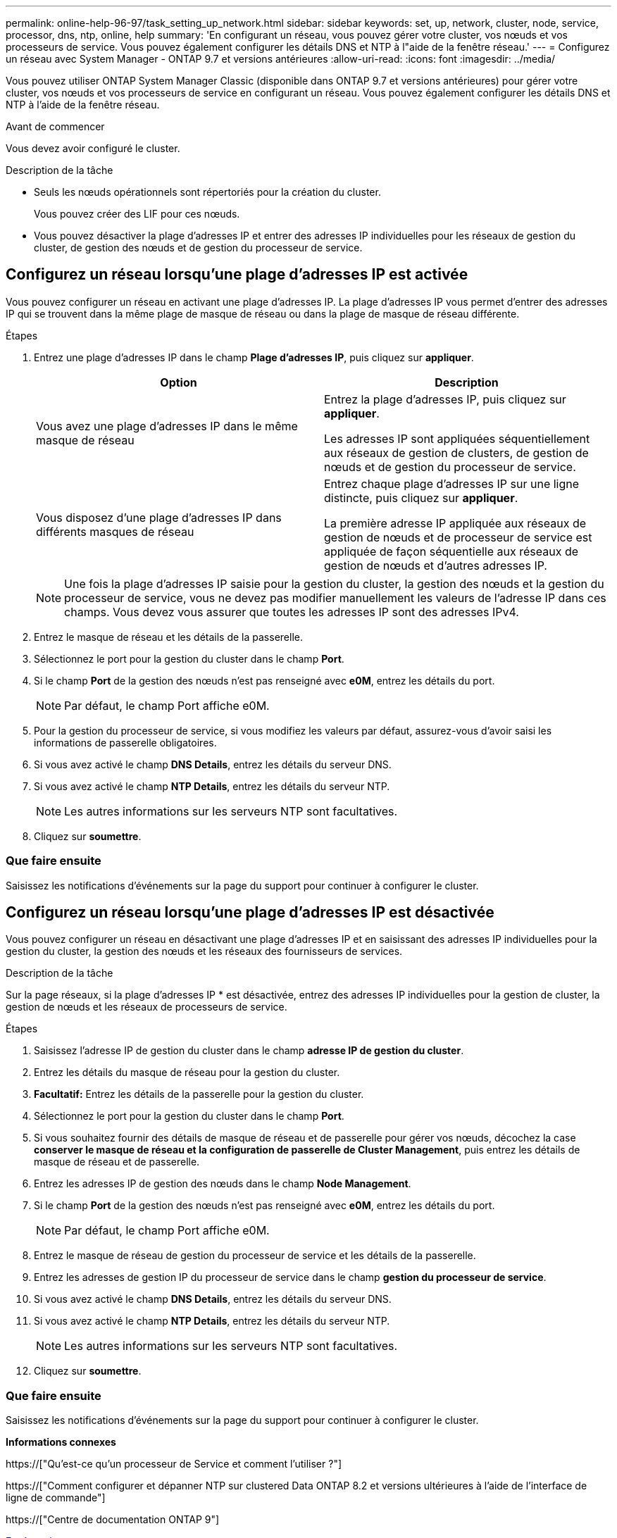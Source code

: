 ---
permalink: online-help-96-97/task_setting_up_network.html 
sidebar: sidebar 
keywords: set, up, network, cluster, node, service, processor, dns, ntp, online, help 
summary: 'En configurant un réseau, vous pouvez gérer votre cluster, vos nœuds et vos processeurs de service. Vous pouvez également configurer les détails DNS et NTP à l"aide de la fenêtre réseau.' 
---
= Configurez un réseau avec System Manager - ONTAP 9.7 et versions antérieures
:allow-uri-read: 
:icons: font
:imagesdir: ../media/


[role="lead"]
Vous pouvez utiliser ONTAP System Manager Classic (disponible dans ONTAP 9.7 et versions antérieures) pour gérer votre cluster, vos nœuds et vos processeurs de service en configurant un réseau. Vous pouvez également configurer les détails DNS et NTP à l'aide de la fenêtre réseau.

.Avant de commencer
Vous devez avoir configuré le cluster.

.Description de la tâche
* Seuls les nœuds opérationnels sont répertoriés pour la création du cluster.
+
Vous pouvez créer des LIF pour ces nœuds.

* Vous pouvez désactiver la plage d'adresses IP et entrer des adresses IP individuelles pour les réseaux de gestion du cluster, de gestion des nœuds et de gestion du processeur de service.




== Configurez un réseau lorsqu'une plage d'adresses IP est activée

Vous pouvez configurer un réseau en activant une plage d'adresses IP. La plage d'adresses IP vous permet d'entrer des adresses IP qui se trouvent dans la même plage de masque de réseau ou dans la plage de masque de réseau différente.

.Étapes
. Entrez une plage d'adresses IP dans le champ *Plage d'adresses IP*, puis cliquez sur *appliquer*.
+
|===
| Option | Description 


 a| 
Vous avez une plage d'adresses IP dans le même masque de réseau
 a| 
Entrez la plage d'adresses IP, puis cliquez sur *appliquer*.

Les adresses IP sont appliquées séquentiellement aux réseaux de gestion de clusters, de gestion de nœuds et de gestion du processeur de service.



 a| 
Vous disposez d'une plage d'adresses IP dans différents masques de réseau
 a| 
Entrez chaque plage d'adresses IP sur une ligne distincte, puis cliquez sur *appliquer*.

La première adresse IP appliquée aux réseaux de gestion de nœuds et de processeur de service est appliquée de façon séquentielle aux réseaux de gestion de nœuds et d'autres adresses IP.

|===
+
[NOTE]
====
Une fois la plage d'adresses IP saisie pour la gestion du cluster, la gestion des nœuds et la gestion du processeur de service, vous ne devez pas modifier manuellement les valeurs de l'adresse IP dans ces champs. Vous devez vous assurer que toutes les adresses IP sont des adresses IPv4.

====
. Entrez le masque de réseau et les détails de la passerelle.
. Sélectionnez le port pour la gestion du cluster dans le champ *Port*.
. Si le champ *Port* de la gestion des nœuds n'est pas renseigné avec *e0M*, entrez les détails du port.
+
[NOTE]
====
Par défaut, le champ Port affiche e0M.

====
. Pour la gestion du processeur de service, si vous modifiez les valeurs par défaut, assurez-vous d'avoir saisi les informations de passerelle obligatoires.
. Si vous avez activé le champ *DNS Details*, entrez les détails du serveur DNS.
. Si vous avez activé le champ *NTP Details*, entrez les détails du serveur NTP.
+
[NOTE]
====
Les autres informations sur les serveurs NTP sont facultatives.

====
. Cliquez sur *soumettre*.




=== Que faire ensuite

Saisissez les notifications d'événements sur la page du support pour continuer à configurer le cluster.



== Configurez un réseau lorsqu'une plage d'adresses IP est désactivée

Vous pouvez configurer un réseau en désactivant une plage d'adresses IP et en saisissant des adresses IP individuelles pour la gestion du cluster, la gestion des nœuds et les réseaux des fournisseurs de services.

.Description de la tâche
Sur la page réseaux, si la plage d'adresses IP * est désactivée, entrez des adresses IP individuelles pour la gestion de cluster, la gestion de nœuds et les réseaux de processeurs de service.

.Étapes
. Saisissez l'adresse IP de gestion du cluster dans le champ *adresse IP de gestion du cluster*.
. Entrez les détails du masque de réseau pour la gestion du cluster.
. *Facultatif:* Entrez les détails de la passerelle pour la gestion du cluster.
. Sélectionnez le port pour la gestion du cluster dans le champ *Port*.
. Si vous souhaitez fournir des détails de masque de réseau et de passerelle pour gérer vos nœuds, décochez la case *conserver le masque de réseau et la configuration de passerelle de Cluster Management*, puis entrez les détails de masque de réseau et de passerelle.
. Entrez les adresses IP de gestion des nœuds dans le champ *Node Management*.
. Si le champ *Port* de la gestion des nœuds n'est pas renseigné avec *e0M*, entrez les détails du port.
+
[NOTE]
====
Par défaut, le champ Port affiche e0M.

====
. Entrez le masque de réseau de gestion du processeur de service et les détails de la passerelle.
. Entrez les adresses de gestion IP du processeur de service dans le champ *gestion du processeur de service*.
. Si vous avez activé le champ *DNS Details*, entrez les détails du serveur DNS.
. Si vous avez activé le champ *NTP Details*, entrez les détails du serveur NTP.
+
[NOTE]
====
Les autres informations sur les serveurs NTP sont facultatives.

====
. Cliquez sur *soumettre*.




=== Que faire ensuite

Saisissez les notifications d'événements sur la page du support pour continuer à configurer le cluster.

*Informations connexes*

https://["Qu'est-ce qu'un processeur de Service et comment l'utiliser ?"]

https://["Comment configurer et dépanner NTP sur clustered Data ONTAP 8.2 et versions ultérieures à l'aide de l'interface de ligne de commande"]

https://["Centre de documentation ONTAP 9"]

xref:reference_network_window.adoc[Fenêtre réseau]

xref:reference_configuration_updates_window.adoc[Fenêtre mises à jour de la configuration]

xref:reference_date_time_window.adoc[Fenêtre de date et d'heure]

xref:reference_service_processors_window.adoc[La fenêtre processeurs de service]
